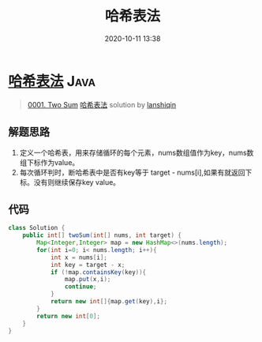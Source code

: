 #+TITLE: 哈希表法
#+DATE: 2020-10-11 13:38
#+LAST_MODIFIED: 2020-10-11 13:38
#+STARTUP: overview
#+HUGO_WEIGHT: auto
#+HUGO_AUTO_SET_LASTMOD: t
#+EXPORT_FILE_NAME: 0001-two-sum-ha-xi-biao-fa-by-lanshiqin-2
#+HUGO_BASE_DIR:~/G/blog
#+HUGO_SECTION: leetcode
#+HUGO_CATEGORIES:leetcode
#+HUGO_TAGS: Leetcode Algorithms Java

* [[https://leetcode-cn.com/problems/two-sum/solution/ha-xi-biao-fa-by-lanshiqin-2/][哈希表法]] :Java:
:PROPERTIES:
:VISIBILITY: children
:END:

#+begin_quote
[[https://leetcode-cn.com/problems/two-sum/][0001. Two Sum]] [[https://leetcode-cn.com/problems/two-sum/solution/ha-xi-biao-fa-by-lanshiqin-2/][哈希表法]] solution by [[https://leetcode-cn.com/u/lanshiqin/][lanshiqin]]
#+end_quote

** 解题思路
    :PROPERTIES:
    :CUSTOM_ID: 解题思路
    :END:

1. 定义一个哈希表，用来存储循环的每个元素，nums数组值作为key，nums数组下标作为value。
2. 每次循环判时，断哈希表中是否有key等于 target -
   nums[i],如果有就返回下标。没有则继续保存key value。

** 代码
    :PROPERTIES:
    :CUSTOM_ID: 代码
    :END:

#+BEGIN_SRC java
  class Solution {
      public int[] twoSum(int[] nums, int target) {
          Map<Integer,Integer> map = new HashMap<>(nums.length);
          for(int i=0; i< nums.length; i++){
              int x = nums[i];
              int key = target - x;
              if (!map.containsKey(key)){
                  map.put(x,i);
                  continue;
              }
              return new int[]{map.get(key),i};
          }
          return new int[0];
      }
  }
#+END_SRC
